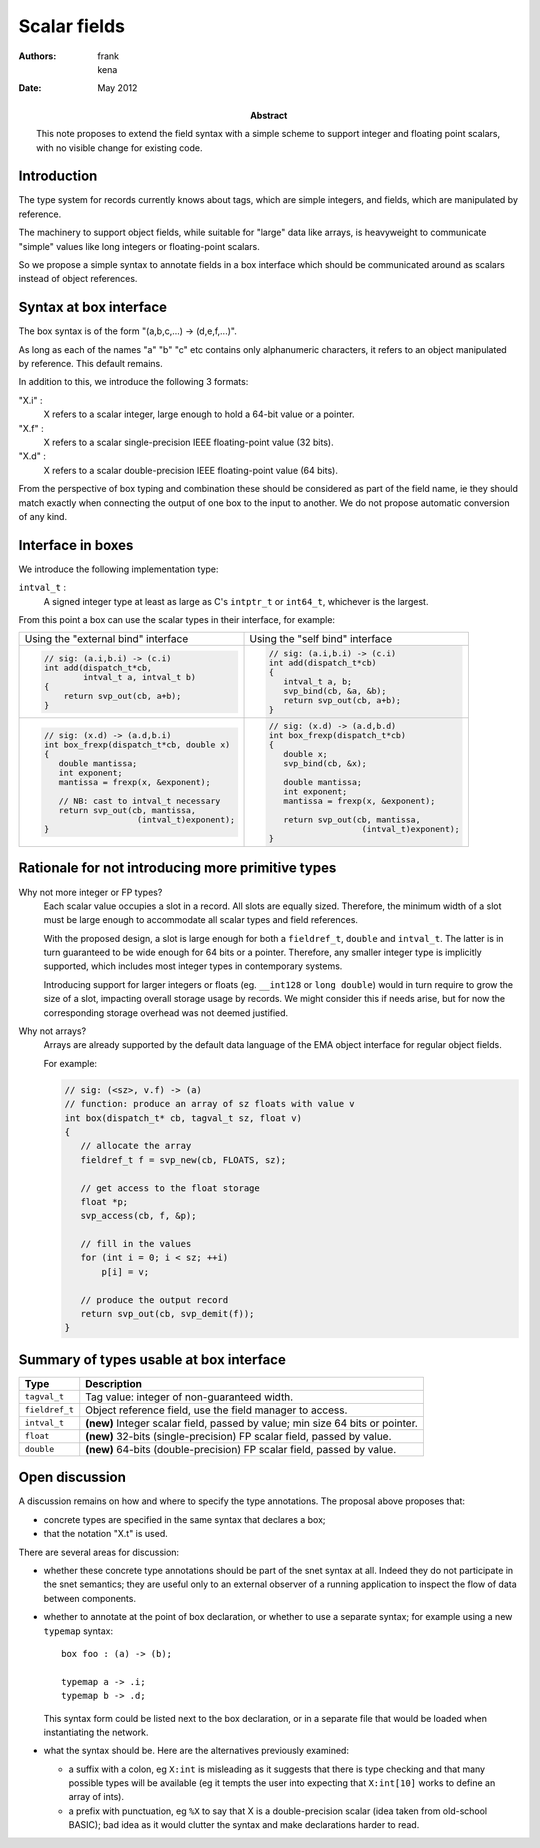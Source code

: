 ===============
 Scalar fields
===============

:Authors: frank, kena
:Date: May 2012

:Abstract: This note proposes to extend the field syntax with a simple
   scheme to support integer and floating point scalars, with no visible
   change for existing code.

Introduction
============

The type system for records currently knows about tags, which are
simple integers, and fields, which are manipulated by reference.

The machinery to support object fields, while suitable for "large"
data like arrays, is heavyweight to communicate "simple" values like
long integers or floating-point scalars.

So we propose a simple syntax to annotate fields in a box interface
which should be communicated around as scalars instead of object references.

Syntax at box interface
=======================

The box syntax is of the form "(a,b,c,...) -> (d,e,f,...)".

As long as each of the names "a" "b" "c" etc contains only
alphanumeric characters, it refers to an object manipulated by
reference. This default remains.

In addition to this, we introduce the following 3 formats:

"X.i" : 
   X refers to a scalar integer, large enough to hold a
   64-bit value or a pointer.

"X.f" : 
   X refers to a scalar single-precision IEEE floating-point value (32 bits).

"X.d" : 
   X refers to a scalar double-precision IEEE floating-point value (64 bits).

From the perspective of box typing and combination these should be
considered as part of the field name, ie they should match exactly
when connecting the output of one box to the input to another. We do not propose
automatic conversion of any kind.

Interface in boxes
==================

We introduce the following implementation type:

``intval_t`` : 
    A signed integer type at least as large as C's ``intptr_t`` or
    ``int64_t``, whichever is the largest.

From this point a box can use the scalar types in their interface, for
example:

+--------------------------------------------+------------------------------------------+
|Using the "external bind" interface         |Using the "self bind" interface           |
+--------------------------------------------+------------------------------------------+
|.. code:: c                                 |.. code:: c                               |
|                                            |                                          |
|   // sig: (a.i,b.i) -> (c.i)               |   // sig: (a.i,b.i) -> (c.i)             |
|   int add(dispatch_t*cb,                   |   int add(dispatch_t*cb)                 |
|           intval_t a, intval_t b)          |   {                                      |
|   {                                        |      intval_t a, b;                      |
|       return svp_out(cb, a+b);             |      svp_bind(cb, &a, &b);               |
|   }                                        |      return svp_out(cb, a+b);            |
|                                            |   }                                      |
|                                            |                                          |
+--------------------------------------------+------------------------------------------+
|.. code:: c                                 |.. code:: c                               |
|                                            |                                          |
|   // sig: (x.d) -> (a.d,b.i)               |   // sig: (x.d) -> (a.d,b.d)             |
|   int box_frexp(dispatch_t*cb, double x)   |   int box_frexp(dispatch_t*cb)           |
|   {                                        |   {                                      |
|      double mantissa;                      |      double x;                           |
|      int exponent;                         |      svp_bind(cb, &x);                   |
|      mantissa = frexp(x, &exponent);       |                                          |
|                                            |      double mantissa;                    |
|      // NB: cast to intval_t necessary     |      int exponent;                       |
|      return svp_out(cb, mantissa,          |      mantissa = frexp(x, &exponent);     |
|                      (intval_t)exponent);  |                                          |
|   }                                        |      return svp_out(cb, mantissa,        |
|                                            |                      (intval_t)exponent);|
|                                            |   }                                      |
|                                            |                                          |
+--------------------------------------------+------------------------------------------+

Rationale for not introducing more primitive types
==================================================

Why not more integer or FP types? 
   Each scalar value occupies a slot in a record. All slots are
   equally sized. Therefore, the minimum width of a slot must be large
   enough to accommodate all scalar types and field references.

   With the proposed design, a slot is large enough for both a
   ``fieldref_t``, ``double`` and ``intval_t``. The latter is in turn
   guaranteed to be wide enough for 64 bits or a pointer. Therefore,
   any smaller integer type is implicitly supported, which includes
   most integer types in contemporary systems.
 
   Introducing support for larger integers or floats (eg. ``__int128``
   or ``long double``) would in turn require to grow the size of a
   slot, impacting overall storage usage by records. We might consider
   this if needs arise, but for now the corresponding storage overhead
   was not deemed justified.
   

Why not arrays? 
   Arrays are already supported by the default data language of the
   EMA object interface for regular object fields. 

   For example:

   .. code:: c

      // sig: (<sz>, v.f) -> (a)
      // function: produce an array of sz floats with value v
      int box(dispatch_t* cb, tagval_t sz, float v)
      {
         // allocate the array
         fieldref_t f = svp_new(cb, FLOATS, sz);

         // get access to the float storage
         float *p;
         svp_access(cb, f, &p);

         // fill in the values
         for (int i = 0; i < sz; ++i)
             p[i] = v;

         // produce the output record
         return svp_out(cb, svp_demit(f));
      }
 
Summary of types usable at box interface
========================================

=============== ====================================================================
Type            Description
=============== ====================================================================
``tagval_t``    Tag value: integer of non-guaranteed width.
``fieldref_t``  Object reference field, use the field manager to access.
``intval_t``    **(new)** Integer scalar field, passed by value; min size 64 bits or pointer.
``float``       **(new)** 32-bits (single-precision) FP scalar field, passed by value.
``double``      **(new)** 64-bits (double-precision) FP scalar field, passed by value.
=============== ====================================================================

Open discussion
===============

A discussion remains on how and where to specify the type
annotations. The proposal above proposes that:

- concrete types are specified in the same syntax that declares a box;

- that the notation "X.t" is used.

There are  several areas for discussion:

- whether these concrete type annotations should be part of the snet
  syntax at all. Indeed they do not participate in the snet semantics;
  they are useful only to an external observer of a running
  application to inspect the flow of data between components.


- whether to annotate at the point of box declaration, or whether to
  use a separate syntax; for example using a new ``typemap`` syntax::

     box foo : (a) -> (b);

     typemap a -> .i;
     typemap b -> .d;

  This syntax form could be listed next to the box declaration, or in
  a separate file that would be loaded when instantiating the network.

- what the syntax should be. Here are the alternatives previously
  examined:

  - a suffix with a colon, eg ``X:int`` is misleading as it suggests
    that there is type checking and that many possible types will be
    available (eg it tempts the user into expecting that ``X:int[10]``
    works to define an array of ints).

  - a prefix with punctuation, eg ``%X`` to say that X is a
    double-precision scalar (idea taken from old-school BASIC); bad idea
    as it would clutter the syntax and make declarations harder to read.

